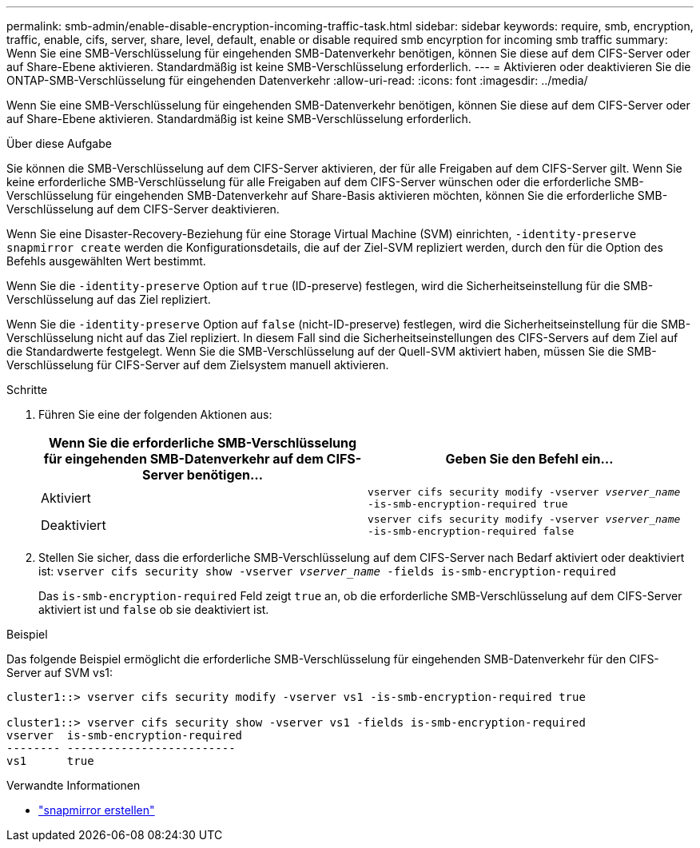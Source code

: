 ---
permalink: smb-admin/enable-disable-encryption-incoming-traffic-task.html 
sidebar: sidebar 
keywords: require, smb, encryption, traffic, enable, cifs, server, share, level, default, enable or disable required smb encyrption for incoming smb traffic 
summary: Wenn Sie eine SMB-Verschlüsselung für eingehenden SMB-Datenverkehr benötigen, können Sie diese auf dem CIFS-Server oder auf Share-Ebene aktivieren. Standardmäßig ist keine SMB-Verschlüsselung erforderlich. 
---
= Aktivieren oder deaktivieren Sie die ONTAP-SMB-Verschlüsselung für eingehenden Datenverkehr
:allow-uri-read: 
:icons: font
:imagesdir: ../media/


[role="lead"]
Wenn Sie eine SMB-Verschlüsselung für eingehenden SMB-Datenverkehr benötigen, können Sie diese auf dem CIFS-Server oder auf Share-Ebene aktivieren. Standardmäßig ist keine SMB-Verschlüsselung erforderlich.

.Über diese Aufgabe
Sie können die SMB-Verschlüsselung auf dem CIFS-Server aktivieren, der für alle Freigaben auf dem CIFS-Server gilt. Wenn Sie keine erforderliche SMB-Verschlüsselung für alle Freigaben auf dem CIFS-Server wünschen oder die erforderliche SMB-Verschlüsselung für eingehenden SMB-Datenverkehr auf Share-Basis aktivieren möchten, können Sie die erforderliche SMB-Verschlüsselung auf dem CIFS-Server deaktivieren.

Wenn Sie eine Disaster-Recovery-Beziehung für eine Storage Virtual Machine (SVM) einrichten, `-identity-preserve` `snapmirror create` werden die Konfigurationsdetails, die auf der Ziel-SVM repliziert werden, durch den für die Option des Befehls ausgewählten Wert bestimmt.

Wenn Sie die `-identity-preserve` Option auf `true` (ID-preserve) festlegen, wird die Sicherheitseinstellung für die SMB-Verschlüsselung auf das Ziel repliziert.

Wenn Sie die `-identity-preserve` Option auf `false` (nicht-ID-preserve) festlegen, wird die Sicherheitseinstellung für die SMB-Verschlüsselung nicht auf das Ziel repliziert. In diesem Fall sind die Sicherheitseinstellungen des CIFS-Servers auf dem Ziel auf die Standardwerte festgelegt. Wenn Sie die SMB-Verschlüsselung auf der Quell-SVM aktiviert haben, müssen Sie die SMB-Verschlüsselung für CIFS-Server auf dem Zielsystem manuell aktivieren.

.Schritte
. Führen Sie eine der folgenden Aktionen aus:
+
|===
| Wenn Sie die erforderliche SMB-Verschlüsselung für eingehenden SMB-Datenverkehr auf dem CIFS-Server benötigen... | Geben Sie den Befehl ein... 


 a| 
Aktiviert
 a| 
`vserver cifs security modify -vserver _vserver_name_ -is-smb-encryption-required true`



 a| 
Deaktiviert
 a| 
`vserver cifs security modify -vserver _vserver_name_ -is-smb-encryption-required false`

|===
. Stellen Sie sicher, dass die erforderliche SMB-Verschlüsselung auf dem CIFS-Server nach Bedarf aktiviert oder deaktiviert ist: `vserver cifs security show -vserver _vserver_name_ -fields is-smb-encryption-required`
+
Das `is-smb-encryption-required` Feld zeigt `true` an, ob die erforderliche SMB-Verschlüsselung auf dem CIFS-Server aktiviert ist und `false` ob sie deaktiviert ist.



.Beispiel
Das folgende Beispiel ermöglicht die erforderliche SMB-Verschlüsselung für eingehenden SMB-Datenverkehr für den CIFS-Server auf SVM vs1:

[listing]
----
cluster1::> vserver cifs security modify -vserver vs1 -is-smb-encryption-required true

cluster1::> vserver cifs security show -vserver vs1 -fields is-smb-encryption-required
vserver  is-smb-encryption-required
-------- -------------------------
vs1      true
----
.Verwandte Informationen
* link:https://docs.netapp.com/us-en/ontap-cli/snapmirror-create.html["snapmirror erstellen"^]

